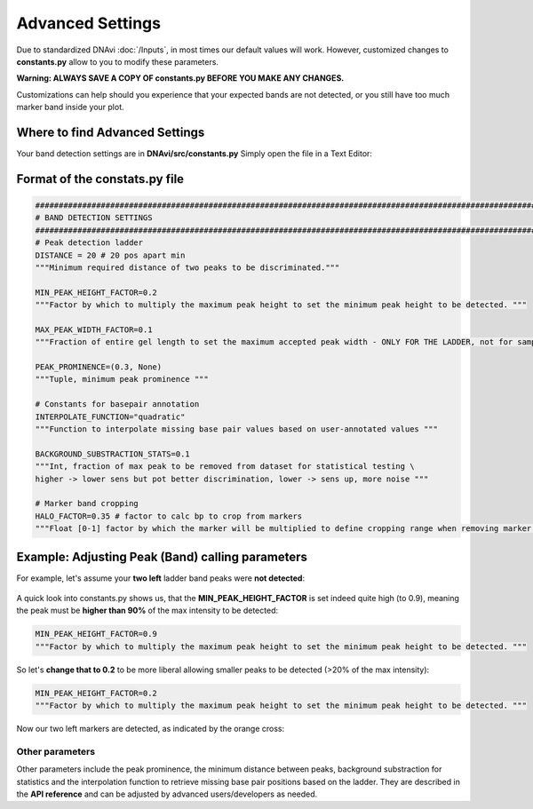 Advanced Settings
===================

Due to standardized DNAvi :doc:`/Inputs`, in most times our default values will work.
However, customized changes to **constants.py** allow to you to modify these parameters.

**Warning: ALWAYS SAVE A COPY OF constants.py BEFORE YOU MAKE ANY CHANGES.**

Customizations can help should you experience that your expected bands are not detected, or you still have too much marker band
inside your plot.

Where to find Advanced Settings
^^^^^^

Your band detection settings are in **DNAvi/src/constants.py**
Simply open the file in a Text Editor:



Format of the constats.py file
^^^^^^

.. code-block::

    ########################################################################################################################
    # BAND DETECTION SETTINGS
    ########################################################################################################################
    # Peak detection ladder
    DISTANCE = 20 # 20 pos apart min
    """Minimum required distance of two peaks to be discriminated."""

    MIN_PEAK_HEIGHT_FACTOR=0.2
    """Factor by which to multiply the maximum peak height to set the minimum peak height to be detected. """

    MAX_PEAK_WIDTH_FACTOR=0.1
    """Fraction of entire gel length to set the maximum accepted peak width - ONLY FOR THE LADDER, not for sample peaks"""

    PEAK_PROMINENCE=(0.3, None)
    """Tuple, minimum peak prominence """

    # Constants for basepair annotation
    INTERPOLATE_FUNCTION="quadratic"
    """Function to interpolate missing base pair values based on user-annotated values """

    BACKGROUND_SUBSTRACTION_STATS=0.1
    """Int, fraction of max peak to be removed from dataset for statistical testing \
    higher -> lower sens but pot better discrimination, lower -> sens up, more noise """

    # Marker band cropping
    HALO_FACTOR=0.35 # factor to calc bp to crop from markers
    """Float [0-1] factor by which the marker will be multiplied to define cropping range when removing marker peaks"""


Example: Adjusting Peak (Band) calling parameters
^^^^^^

For example, let's assume your **two left** ladder band peaks were **not detected**:

        .. image:: _static/peak_not_detected.png
          :width: 400
          :alt: Missing peaks


A quick look into constants.py shows us, that the **MIN_PEAK_HEIGHT_FACTOR** is set indeed quite high (to 0.9),
meaning the peak must be **higher than 90%** of the max intensity to be detected:

.. code-block::

        MIN_PEAK_HEIGHT_FACTOR=0.9
        """Factor by which to multiply the maximum peak height to set the minimum peak height to be detected. """

So let's **change that to 0.2** to be more liberal allowing smaller peaks to be detected (>20% of the max intensity):

.. code-block::

        MIN_PEAK_HEIGHT_FACTOR=0.2
        """Factor by which to multiply the maximum peak height to set the minimum peak height to be detected. """

Now our two left markers are detected, as indicated by the orange cross:

        .. image:: _static/peak_detected.png
          :width: 400
          :alt: Peaks

Other parameters
""""""""""""""""""""""""""
Other parameters include the peak prominence, the minimum distance between peaks, background substraction for statistics
and the interpolation function to retrieve missing base pair positions based on the ladder. They are described in the
**API reference** and can be adjusted by advanced users/developers as needed.